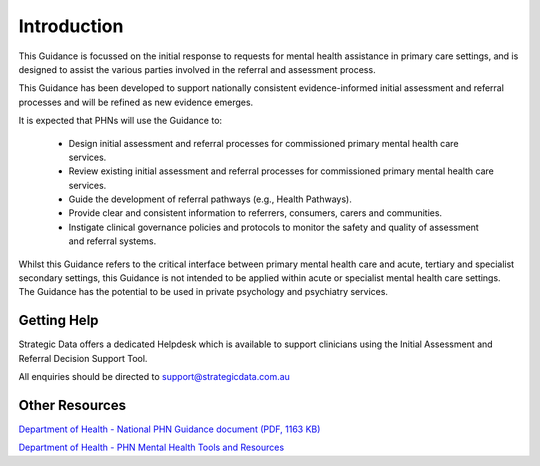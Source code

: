 Introduction
============

This Guidance is focussed on the initial response to requests for mental health assistance in
primary care settings, and is designed to assist the various parties involved in the referral and
assessment process.

This Guidance has been developed to support nationally consistent evidence-informed initial assessment and referral processes and will be refined as new evidence emerges.

It is expected that PHNs will use the Guidance to:

   * Design initial assessment and referral processes for commissioned primary mental health care services.
   * Review existing initial assessment and referral processes for commissioned primary mental health care services.
   * Guide the development of referral pathways (e.g., Health Pathways).
   * Provide clear and consistent information to referrers, consumers, carers and communities.
   * Instigate clinical governance policies and protocols to monitor the safety and quality of assessment and referral systems.

Whilst this Guidance refers to the critical interface between primary mental health care and acute,
tertiary and specialist secondary settings, this Guidance is not intended to be applied within acute or
specialist mental health care settings. The Guidance has the potential to be used in private
psychology and psychiatry services.

Getting Help
^^^^^^^^^^^^

Strategic Data offers a dedicated Helpdesk which is available to support clinicians using the Initial Assessment and Referral Decision Support Tool.

All enquiries should be directed to support@strategicdata.com.au

Other Resources
^^^^^^^^^^^^^^^

`Department of Health - National PHN Guidance document (PDF, 1163 KB) <https://www1.health.gov.au/internet/main/publishing.nsf/Content/2126B045A8DA90FDCA257F6500018260/$File/National%20MH-IAR%20Guidance-%2030Aug2019_V1.02%20Accessible.pdf>`_

`Department of Health - PHN Mental Health Tools and Resources <https://www1.health.gov.au/internet/main/publishing.nsf/Content/PHN-Mental_Tools>`_
